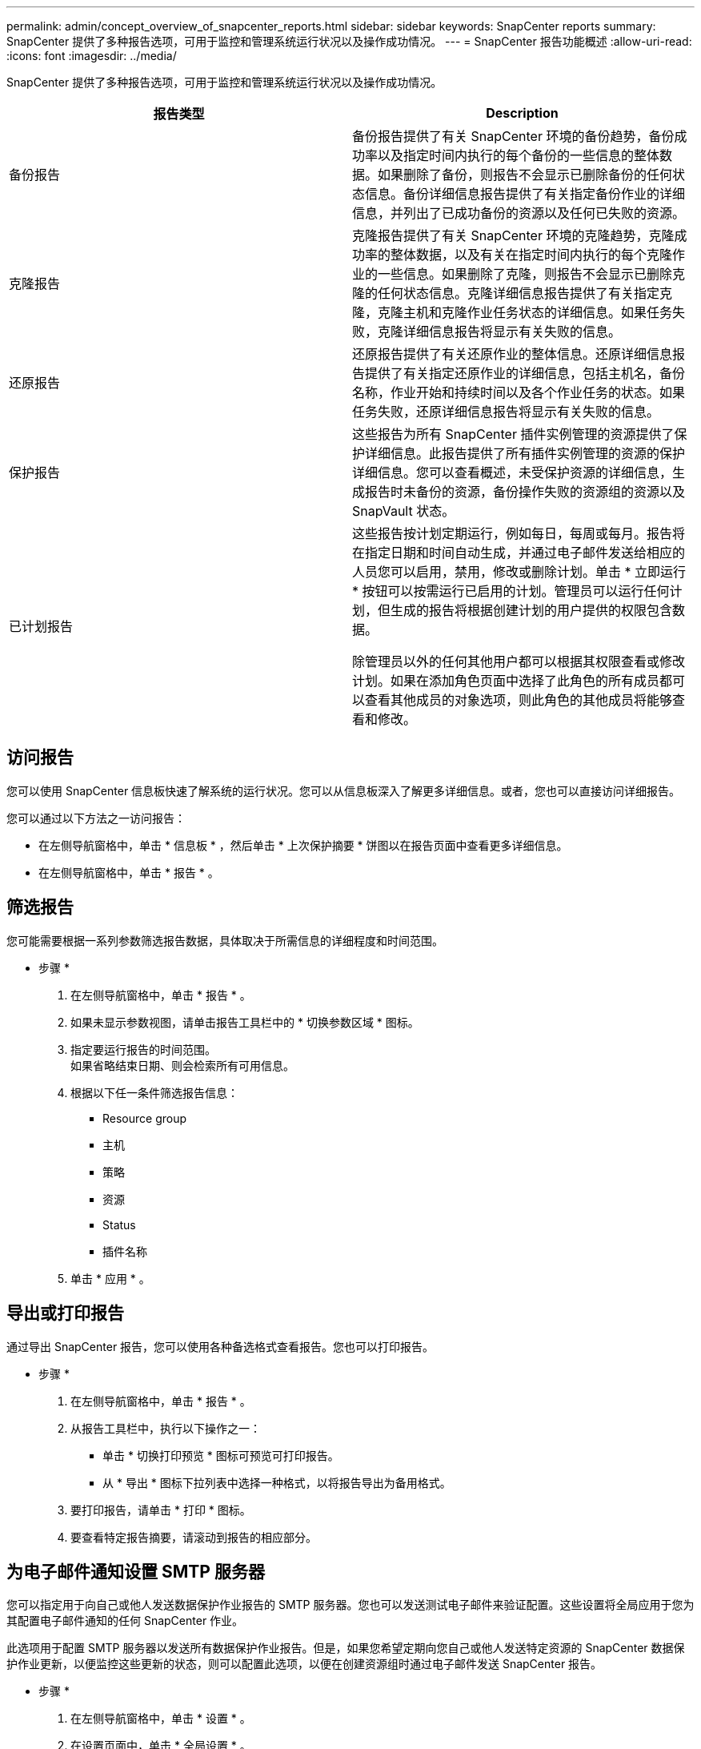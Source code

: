 ---
permalink: admin/concept_overview_of_snapcenter_reports.html 
sidebar: sidebar 
keywords: SnapCenter reports 
summary: SnapCenter 提供了多种报告选项，可用于监控和管理系统运行状况以及操作成功情况。 
---
= SnapCenter 报告功能概述
:allow-uri-read: 
:icons: font
:imagesdir: ../media/


[role="lead"]
SnapCenter 提供了多种报告选项，可用于监控和管理系统运行状况以及操作成功情况。

|===
| 报告类型 | Description 


 a| 
备份报告
 a| 
备份报告提供了有关 SnapCenter 环境的备份趋势，备份成功率以及指定时间内执行的每个备份的一些信息的整体数据。如果删除了备份，则报告不会显示已删除备份的任何状态信息。备份详细信息报告提供了有关指定备份作业的详细信息，并列出了已成功备份的资源以及任何已失败的资源。



 a| 
克隆报告
 a| 
克隆报告提供了有关 SnapCenter 环境的克隆趋势，克隆成功率的整体数据，以及有关在指定时间内执行的每个克隆作业的一些信息。如果删除了克隆，则报告不会显示已删除克隆的任何状态信息。克隆详细信息报告提供了有关指定克隆，克隆主机和克隆作业任务状态的详细信息。如果任务失败，克隆详细信息报告将显示有关失败的信息。



 a| 
还原报告
 a| 
还原报告提供了有关还原作业的整体信息。还原详细信息报告提供了有关指定还原作业的详细信息，包括主机名，备份名称，作业开始和持续时间以及各个作业任务的状态。如果任务失败，还原详细信息报告将显示有关失败的信息。



 a| 
保护报告
 a| 
这些报告为所有 SnapCenter 插件实例管理的资源提供了保护详细信息。此报告提供了所有插件实例管理的资源的保护详细信息。您可以查看概述，未受保护资源的详细信息，生成报告时未备份的资源，备份操作失败的资源组的资源以及 SnapVault 状态。



 a| 
已计划报告
 a| 
这些报告按计划定期运行，例如每日，每周或每月。报告将在指定日期和时间自动生成，并通过电子邮件发送给相应的人员您可以启用，禁用，修改或删除计划。单击 * 立即运行 * 按钮可以按需运行已启用的计划。管理员可以运行任何计划，但生成的报告将根据创建计划的用户提供的权限包含数据。

除管理员以外的任何其他用户都可以根据其权限查看或修改计划。如果在添加角色页面中选择了此角色的所有成员都可以查看其他成员的对象选项，则此角色的其他成员将能够查看和修改。

|===


== 访问报告

您可以使用 SnapCenter 信息板快速了解系统的运行状况。您可以从信息板深入了解更多详细信息。或者，您也可以直接访问详细报告。

您可以通过以下方法之一访问报告：

* 在左侧导航窗格中，单击 * 信息板 * ，然后单击 * 上次保护摘要 * 饼图以在报告页面中查看更多详细信息。
* 在左侧导航窗格中，单击 * 报告 * 。




== 筛选报告

您可能需要根据一系列参数筛选报告数据，具体取决于所需信息的详细程度和时间范围。

* 步骤 *

. 在左侧导航窗格中，单击 * 报告 * 。
. 如果未显示参数视图，请单击报告工具栏中的 * 切换参数区域 * 图标。
. 指定要运行报告的时间范围。
 +
如果省略结束日期、则会检索所有可用信息。
. 根据以下任一条件筛选报告信息：
+
** Resource group
** 主机
** 策略
** 资源
** Status
** 插件名称


. 单击 * 应用 * 。




== 导出或打印报告

通过导出 SnapCenter 报告，您可以使用各种备选格式查看报告。您也可以打印报告。

* 步骤 *

. 在左侧导航窗格中，单击 * 报告 * 。
. 从报告工具栏中，执行以下操作之一：
+
** 单击 * 切换打印预览 * 图标可预览可打印报告。
** 从 * 导出 * 图标下拉列表中选择一种格式，以将报告导出为备用格式。


. 要打印报告，请单击 * 打印 * 图标。
. 要查看特定报告摘要，请滚动到报告的相应部分。




== 为电子邮件通知设置 SMTP 服务器

您可以指定用于向自己或他人发送数据保护作业报告的 SMTP 服务器。您也可以发送测试电子邮件来验证配置。这些设置将全局应用于您为其配置电子邮件通知的任何 SnapCenter 作业。

此选项用于配置 SMTP 服务器以发送所有数据保护作业报告。但是，如果您希望定期向您自己或他人发送特定资源的 SnapCenter 数据保护作业更新，以便监控这些更新的状态，则可以配置此选项，以便在创建资源组时通过电子邮件发送 SnapCenter 报告。

* 步骤 *

. 在左侧导航窗格中，单击 * 设置 * 。
. 在设置页面中，单击 * 全局设置 * 。
. 输入 SMTP 服务器并单击 * 保存 * 。
. 要发送测试电子邮件，请输入电子邮件发往的电子邮件地址，输入主题，然后单击 * 发送 * 。




== 配置用于通过电子邮件发送报告的选项

如果您希望定期向自己或他人发送 SnapCenter 数据保护作业更新，以便监控这些更新的状态，则可以配置在创建资源组时通过电子邮件发送 SnapCenter 报告的选项。

.开始之前
您必须已在设置下的全局设置页面中配置 SMTP 服务器。

* 步骤 *

. 在左侧导航窗格中，单击 * 资源 * ，然后从列表中选择相应的插件。
. 选择要查看的资源类型并单击 * 新建资源组 * ，或者选择现有资源组并单击 * 修改 * 为现有资源组配置电子邮件报告。
. 在新建资源组向导的通知面板中，从下拉菜单中选择是要始终接收报告，还是要在发生故障时接收报告，还是要在发生故障或发出警告时接收报告。
. 输入电子邮件的发件人地址，电子邮件的收件人地址以及电子邮件的主题。

